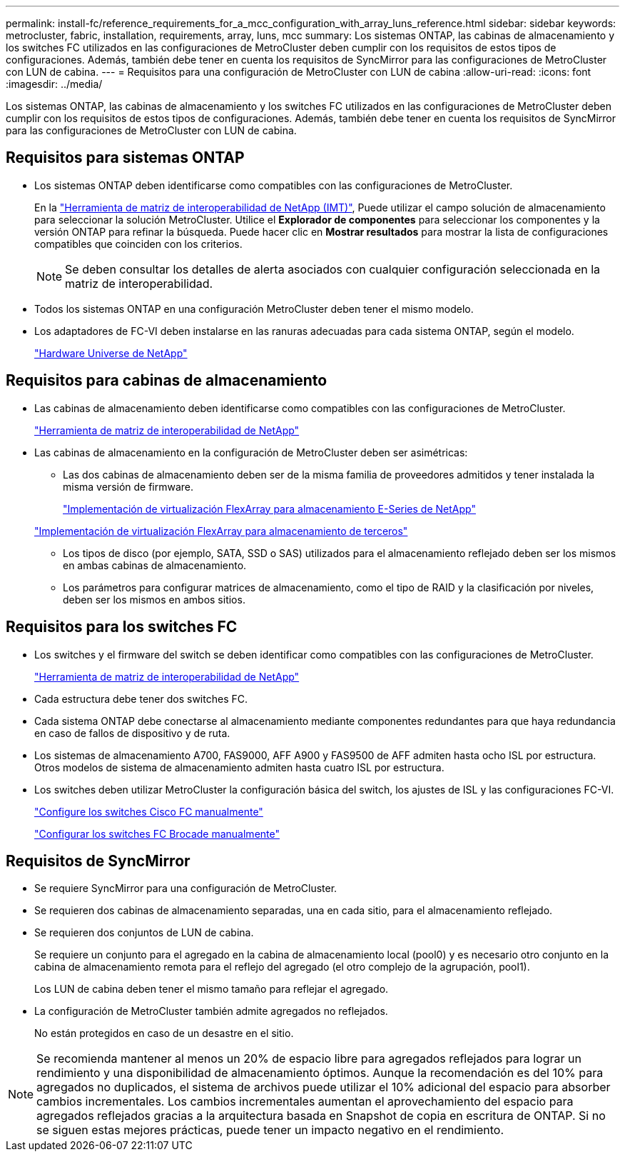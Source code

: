 ---
permalink: install-fc/reference_requirements_for_a_mcc_configuration_with_array_luns_reference.html 
sidebar: sidebar 
keywords: metrocluster, fabric, installation, requirements, array, luns, mcc 
summary: Los sistemas ONTAP, las cabinas de almacenamiento y los switches FC utilizados en las configuraciones de MetroCluster deben cumplir con los requisitos de estos tipos de configuraciones. Además, también debe tener en cuenta los requisitos de SyncMirror para las configuraciones de MetroCluster con LUN de cabina. 
---
= Requisitos para una configuración de MetroCluster con LUN de cabina
:allow-uri-read: 
:icons: font
:imagesdir: ../media/


[role="lead"]
Los sistemas ONTAP, las cabinas de almacenamiento y los switches FC utilizados en las configuraciones de MetroCluster deben cumplir con los requisitos de estos tipos de configuraciones. Además, también debe tener en cuenta los requisitos de SyncMirror para las configuraciones de MetroCluster con LUN de cabina.



== Requisitos para sistemas ONTAP

* Los sistemas ONTAP deben identificarse como compatibles con las configuraciones de MetroCluster.
+
En la https://mysupport.netapp.com/matrix["Herramienta de matriz de interoperabilidad de NetApp (IMT)"], Puede utilizar el campo solución de almacenamiento para seleccionar la solución MetroCluster. Utilice el *Explorador de componentes* para seleccionar los componentes y la versión ONTAP para refinar la búsqueda. Puede hacer clic en *Mostrar resultados* para mostrar la lista de configuraciones compatibles que coinciden con los criterios.

+

NOTE: Se deben consultar los detalles de alerta asociados con cualquier configuración seleccionada en la matriz de interoperabilidad.

* Todos los sistemas ONTAP en una configuración MetroCluster deben tener el mismo modelo.
* Los adaptadores de FC-VI deben instalarse en las ranuras adecuadas para cada sistema ONTAP, según el modelo.
+
https://hwu.netapp.com["Hardware Universe de NetApp"]





== Requisitos para cabinas de almacenamiento

* Las cabinas de almacenamiento deben identificarse como compatibles con las configuraciones de MetroCluster.
+
https://mysupport.netapp.com/matrix["Herramienta de matriz de interoperabilidad de NetApp"]

* Las cabinas de almacenamiento en la configuración de MetroCluster deben ser asimétricas:
+
** Las dos cabinas de almacenamiento deben ser de la misma familia de proveedores admitidos y tener instalada la misma versión de firmware.
+
https://docs.netapp.com/ontap-9/topic/com.netapp.doc.vs-ig-es/home.html["Implementación de virtualización FlexArray para almacenamiento E-Series de NetApp"]

+
https://docs.netapp.com/ontap-9/topic/com.netapp.doc.vs-ig-third/home.html["Implementación de virtualización FlexArray para almacenamiento de terceros"]

** Los tipos de disco (por ejemplo, SATA, SSD o SAS) utilizados para el almacenamiento reflejado deben ser los mismos en ambas cabinas de almacenamiento.
** Los parámetros para configurar matrices de almacenamiento, como el tipo de RAID y la clasificación por niveles, deben ser los mismos en ambos sitios.






== Requisitos para los switches FC

* Los switches y el firmware del switch se deben identificar como compatibles con las configuraciones de MetroCluster.
+
https://mysupport.netapp.com/matrix["Herramienta de matriz de interoperabilidad de NetApp"]

* Cada estructura debe tener dos switches FC.
* Cada sistema ONTAP debe conectarse al almacenamiento mediante componentes redundantes para que haya redundancia en caso de fallos de dispositivo y de ruta.
* Los sistemas de almacenamiento A700, FAS9000, AFF A900 y FAS9500 de AFF admiten hasta ocho ISL por estructura. Otros modelos de sistema de almacenamiento admiten hasta cuatro ISL por estructura.
* Los switches deben utilizar MetroCluster la configuración básica del switch, los ajustes de ISL y las configuraciones FC-VI.
+
link:task_fcsw_cisco_configure_a_cisco_switch_supertask.html["Configure los switches Cisco FC manualmente"]

+
link:ask_fcsw_brocade_configure_the_brocade_fc_switches_supertask.html["Configurar los switches FC Brocade manualmente"]





== Requisitos de SyncMirror

* Se requiere SyncMirror para una configuración de MetroCluster.
* Se requieren dos cabinas de almacenamiento separadas, una en cada sitio, para el almacenamiento reflejado.
* Se requieren dos conjuntos de LUN de cabina.
+
Se requiere un conjunto para el agregado en la cabina de almacenamiento local (pool0) y es necesario otro conjunto en la cabina de almacenamiento remota para el reflejo del agregado (el otro complejo de la agrupación, pool1).

+
Los LUN de cabina deben tener el mismo tamaño para reflejar el agregado.

* La configuración de MetroCluster también admite agregados no reflejados.
+
No están protegidos en caso de un desastre en el sitio.




NOTE: Se recomienda mantener al menos un 20% de espacio libre para agregados reflejados para lograr un rendimiento y una disponibilidad de almacenamiento óptimos. Aunque la recomendación es del 10% para agregados no duplicados, el sistema de archivos puede utilizar el 10% adicional del espacio para absorber cambios incrementales. Los cambios incrementales aumentan el aprovechamiento del espacio para agregados reflejados gracias a la arquitectura basada en Snapshot de copia en escritura de ONTAP. Si no se siguen estas mejores prácticas, puede tener un impacto negativo en el rendimiento.
